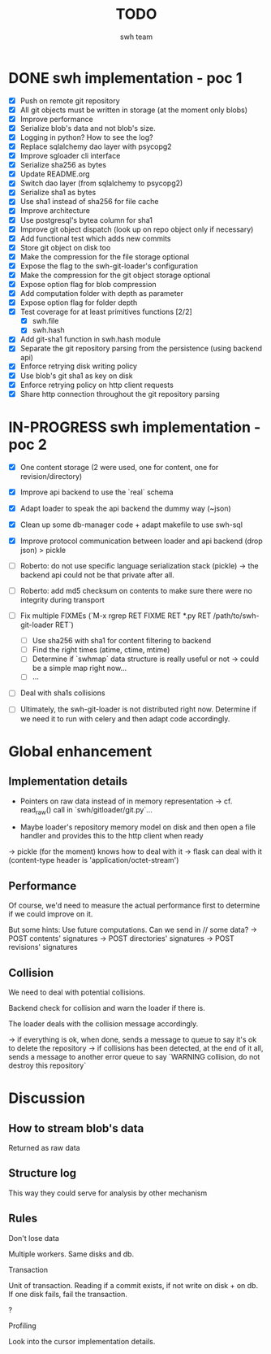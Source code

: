 #+title: TODO
#+author: swh team

* DONE swh implementation - poc 1
CLOSED: [2015-07-22 Wed 12:20]

- [X] Push on remote git repository
- [X] All git objects must be written in storage (at the moment only blobs)
- [X] Improve performance
- [X] Serialize blob's data and not blob's size.
- [X] Logging in python? How to see the log?
- [X] Replace sqlalchemy dao layer with psycopg2
- [X] Improve sgloader cli interface
- [X] Serialize sha256 as bytes
- [X] Update README.org
- [X] Switch dao layer (from sqlalchemy to psycopg2)
- [X] Serialize sha1 as bytes
- [X] Use sha1 instead of sha256 for file cache
- [X] Improve architecture
- [X] Use postgresql's bytea column for sha1
- [X] Improve git object dispatch (look up on repo object only if necessary)
- [X] Add functional test which adds new commits
- [X] Store git object on disk too
- [X] Make the compression for the file storage optional
- [X] Expose the flag to the swh-git-loader's configuration
- [X] Make the compression for the git object storage optional
- [X] Expose option flag for blob compression
- [X] Add computation folder with depth as parameter
- [X] Expose option flag for folder depth
- [X] Test coverage for at least primitives functions [2/2]
  - [X] swh.file
  - [X] swh.hash
- [X] Add git-sha1 function in swh.hash module
- [X] Separate the git repository parsing from the persistence (using backend api)
- [X] Enforce retrying disk writing policy
- [X] Use blob's git sha1 as key on disk
- [X] Enforce retrying policy on http client requests
- [X] Share http connection throughout the git repository parsing

* IN-PROGRESS swh implementation - poc 2

- [X] One content storage (2 were used, one for content, one for revision/directory)
- [X] Improve api backend to use the `real` schema
- [X] Adapt loader to speak the api backend the dummy way (~json)
- [X] Clean up some db-manager code + adapt makefile to use swh-sql
- [X] Improve protocol communication between loader and api backend (drop json) > pickle

- [ ] Roberto: do not use specific language serialization stack (pickle) -> the backend api could not be that private after all.
- [ ] Roberto: add md5 checksum on contents to make sure there were no integrity during transport
- [ ] Fix multiple FIXMEs (`M-x rgrep RET FIXME RET *.py RET /path/to/swh-git-loader RET`)
  - [ ] Use sha256 with sha1 for content filtering to backend
  - [ ] Find the right times (atime, ctime, mtime)
  - [ ] Determine if `swhmap` data structure is really useful or not -> could be a simple map right now...
  - [ ] ...

- [ ] Deal with sha1s collisions
- [ ] Ultimately, the swh-git-loader is not distributed right now. Determine if we need it to run with celery and then adapt code accordingly.

* Global enhancement

** Implementation details

- Pointers on raw data instead of in memory representation -> cf. read_raw() call in `swh/gitloader/git.py`...

- Maybe loader's repository memory model on disk and then open a file handler and provides this to the http client when ready
-> pickle (for the moment) knows how to deal with it
-> flask can deal with it (content-type header is 'application/octet-stream')

** Performance

Of course, we'd need to measure the actual performance first to determine if we could improve on it.

But some hints:
Use future computations. Can we send in // some data?
-> POST contents' signatures
-> POST directories' signatures
-> POST revisions' signatures

** Collision

We need to deal with potential collisions.

Backend check for collision and warn the loader if there is.

The loader deals with the collision message accordingly.

-> if everything is ok, when done, sends a message to queue to say it's ok to delete the repository
-> if collisions has been detected, at the end of it all, sends a message to another error queue to say `WARNING collision, do not destroy this repository`

* Discussion

** How to stream blob's data

Returned as raw data

** Structure log

This way they could serve for analysis by other mechanism

** Rules

**** Don't lose data

Multiple workers.
Same disks and db.

**** Transaction

Unit of transaction.
Reading if a commit exists, if not write on disk + on db.
If one disk fails, fail the transaction.

**** ?

**** Profiling
Look into the cursor implementation details.
